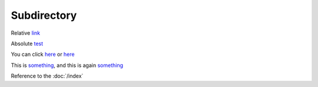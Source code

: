 .. url:: test

Subdirectory
============

Relative `link </to/resource>`_

Absolute `test <http://absolute/>`_

You can click `here <http://google.com>`__ or `here <http://yahoo.com>`__

This is `something`_, and this is again `something`_

.. _something: http://something.com/

Reference to the :doc:`/index`
